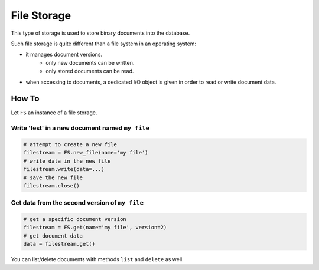 .. _dev-backend-storage-file:

File Storage
============

This type of storage is used to store binary documents into the database.

Such file storage is quite different than a file system in an operating system:

- it manages document versions.
   + only new documents can be written.
   + only stored documents can be read.
- when accessing to documents, a dedicated I/O object is given in order to read or write document data.

How To
------

Let ``FS`` an instance of a file storage.

Write 'test' in a new document named ``my file``
################################################

.. code-block:: python

   # attempt to create a new file
   filestream = FS.new_file(name='my file')
   # write data in the new file
   filestream.write(data=...)
   # save the new file
   filestream.close()

Get data from the second version of ``my file``
###############################################

.. code-block:: python

   # get a specific document version
   filestream = FS.get(name='my file', version=2)
   # get document data
   data = filestream.get()

You can list/delete documents with methods ``list`` and ``delete`` as well.

